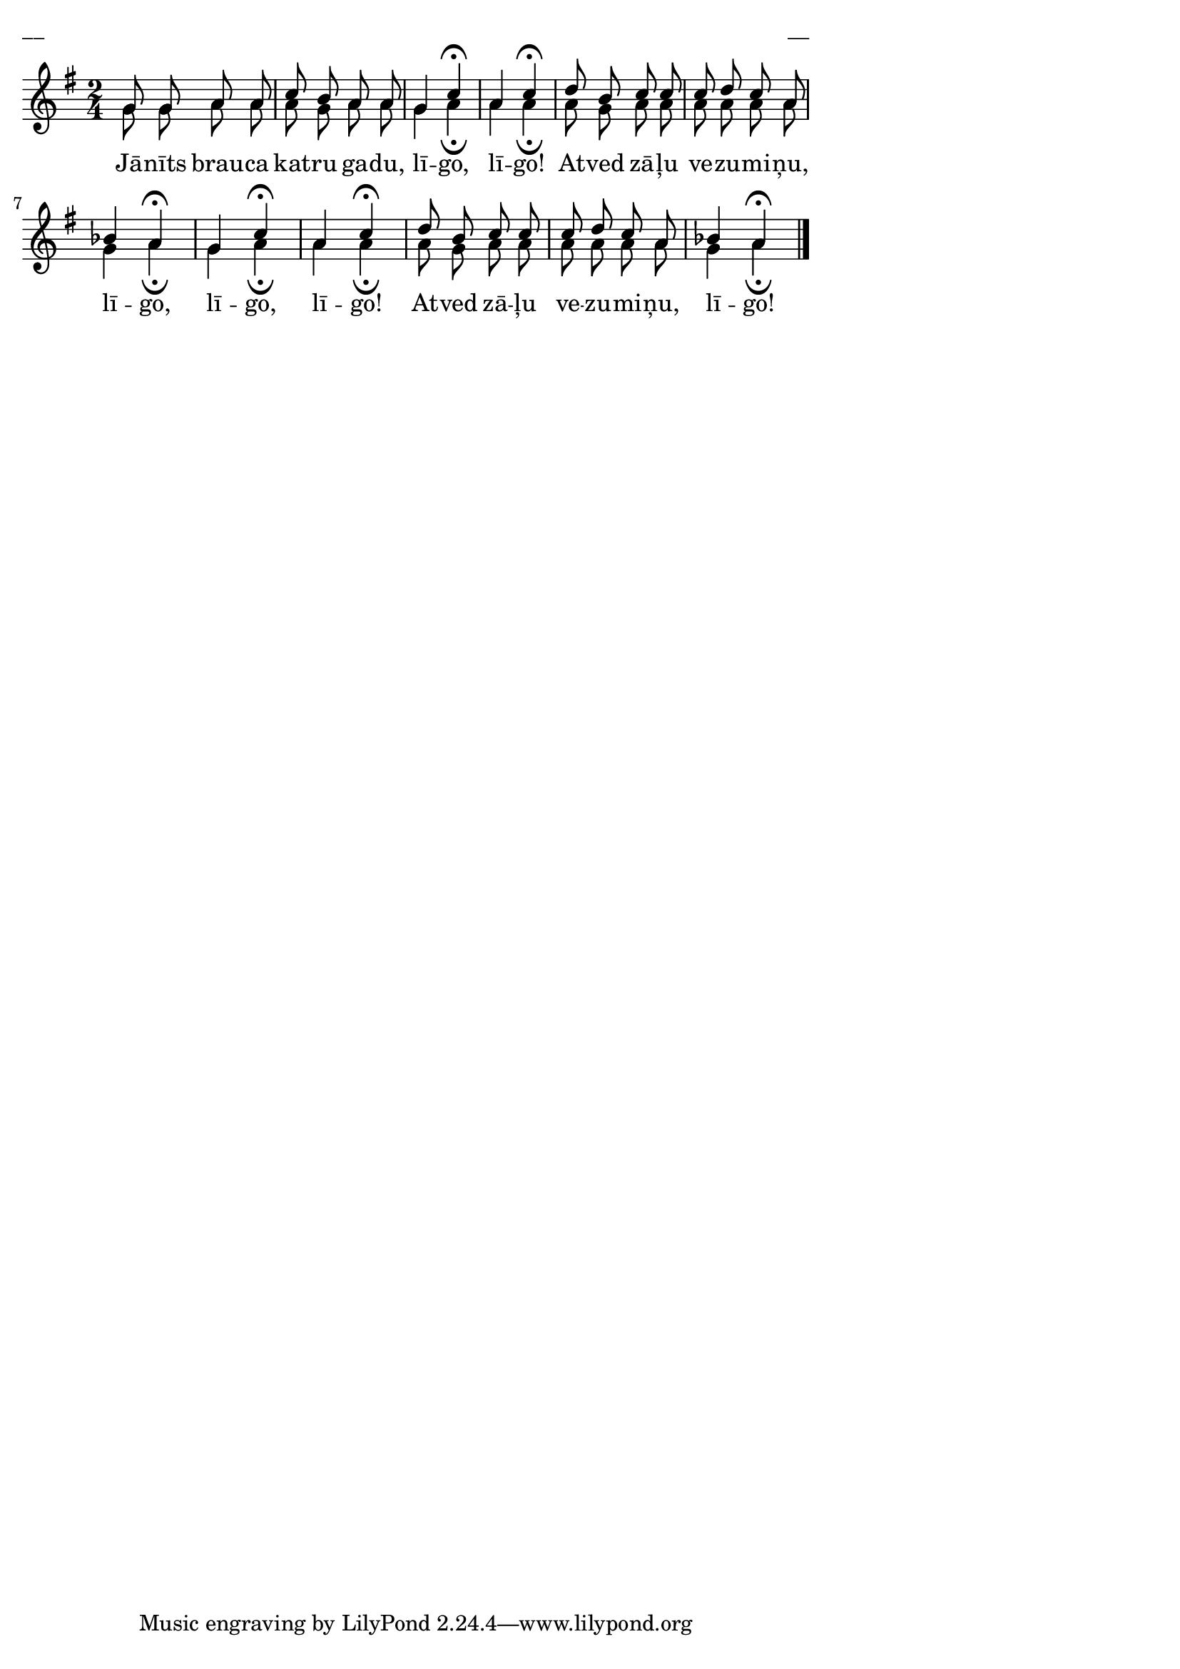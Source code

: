\version "2.13.18"
#(ly:set-option 'crop #t)

%\header {
%    title = "Jānīts brauca katru gadu"
%}
\paper {
line-width = 14\cm
left-margin = 0.4\cm
between-system-padding = 0.1\cm
between-system-space = 0.1\cm
}
\layout {
indent = #0
ragged-last = ##f
}


voiceA = \relative c'' {
\clef "treble"
\key g \major
\time 2/4
g8 g a a | c8 b a a | g4 c\fermata | a4 c\fermata |
d8 b c c | c d c a | bes4 a\fermata | g4 c\fermata | a4 c\fermata |
d8 b c c | c d c a | bes4 a\fermata 
\bar "|."
} 

lyricA = \lyricmode {
Jā -- nīts brau -- ca kat -- ru ga -- du, 
lī -- go, lī -- go!
At -- ved zā -- ļu ve -- zu -- mi -- ņu, 
lī -- go, lī -- go, lī -- go!
At -- ved zā -- ļu ve -- zu -- mi -- ņu, lī -- go!
}

voiceB = \relative c'' {
\clef "treble"
\key g \major
\time 2/4
g8 g a a | a8 g a a | g4 a\fermata | a4 a\fermata |
a8 g a a | a a a a | g4 a\fermata | g4 a\fermata | a4 a\fermata |
a8 g a a | a a a a | g4 a\fermata 
\bar "|."
} 


fullScore = <<
\new Staff {
<<
\new Voice = "voiceA" { \voiceOne \autoBeamOff \voiceA }
\new Lyrics \lyricsto "voiceA" \lyricA
\new Voice = "voiceB" { \voiceTwo \autoBeamOff \voiceB }
>>
}
>>

\score {
\fullScore
\header { piece = "__" opus = "__" }
}
\markup { \with-color #(x11-color 'white) \sans \smaller "__" }
\score {
\unfoldRepeats
\fullScore
\midi {
\context { \Staff \remove "Staff_performer" }
\context { \Voice \consists "Staff_performer" }
}
}


